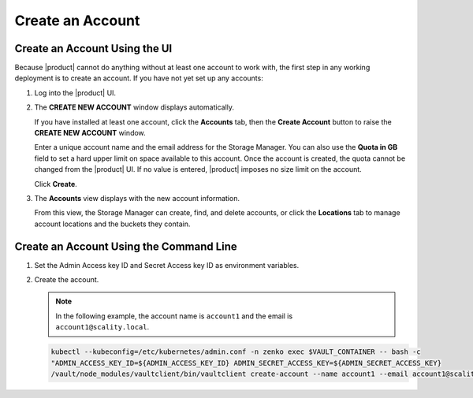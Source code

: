 .. _Create an Account:

Create an Account
=================

Create an Account Using the UI
------------------------------

Because |product| cannot do anything without at least one account to work with,
the first step in any working deployment is to create an account. If you have
not yet set up any accounts:

#. Log into the |product| UI.

   .. image:: ../../graphics/xdm_ui_login.png

#. The **CREATE NEW ACCOUNT** window displays automatically.

   .. image:: ../../graphics/xdm_ui_create_account.png

   If you have installed at least one account, click the **Accounts** tab, then the
   **Create Account** button to raise the **CREATE NEW ACCOUNT** window. 

   Enter a unique account name and the email address for the Storage
   Manager. You can also use the **Quota in GB** field to set a hard upper limit
   on space available to this account. Once the account is created, the quota
   cannot be changed from the |product| UI. If no value is entered, |product|
   imposes no size limit on the account.

   Click **Create**.

#. The **Accounts** view displays with the new account information.

   .. image:: ../../graphics/xdm_ui_account_created.png

   From this view, the Storage Manager can create, find, and delete accounts, or
   click the **Locations** tab to manage account locations and the buckets they
   contain.
   
Create an Account Using the Command Line
----------------------------------------

#. Set the Admin Access key ID and Secret Access key ID as environment variables.

   .. code-block:: none
      :caption: VAULT_CONTAINER
      
      VAULT_CONTAINER=$(kubectl --kubeconfig=/etc/kubernetes/admin.conf -n zenko 
      get pods -l app.kubernetes.io/name=connector-vault -o jsonpath='{.items[0].metadata.name}') 

   .. code-block:: none
      :caption: ADMIN_ACCESS_KEY_ID

      ADMIN_ACCESS_KEY_ID=$(kubectl --kubeconfig=/etc/kubernetes/admin.conf 
      get secret artesca-data-management-vault-admin-creds.v1 -n zenko -o jsonpath='{.data.accessKey}' | base64 -d)

   .. code-block:: none
      :caption: ADMIN_SECRET_ACCESS_KEY

      ADMIN_SECRET_ACCESS_KEY=$(kubectl --kubeconfig=/etc/kubernetes/admin.conf 
      get secret artesca-data-management-vault-admin-creds.v1 -n zenko -o jsonpath='{.data.secretKey}' | base64 -d)

#. Create the account.

   .. note:: 

      In the following example, the account name is ``account1`` and the email is ``account1@scality.local``.

   .. code::

      kubectl --kubeconfig=/etc/kubernetes/admin.conf -n zenko exec $VAULT_CONTAINER -- bash -c 
      "ADMIN_ACCESS_KEY_ID=${ADMIN_ACCESS_KEY_ID} ADMIN_SECRET_ACCESS_KEY=${ADMIN_SECRET_ACCESS_KEY} 
      /vault/node_modules/vaultclient/bin/vaultclient create-account --name account1 --email account1@scality.local"
      
